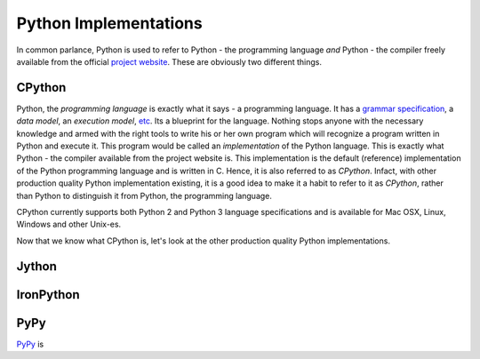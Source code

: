 Python Implementations
----------------------
 
In common parlance, Python is used to refer to Python - the
programming language *and* Python - the compiler freely available from
the official `project website`_. These are obviously two different
things. 

CPython
=======

Python, the *programming language* is exactly what it says - a
programming language. It has a `grammar specification`_, a `data
model`, an `execution model`, etc_. Its a blueprint for the
language. Nothing stops anyone with the necessary knowledge and armed
with the right tools to write his or her own program which will
recognize a program written in Python and execute it. This program
would be called an *implementation* of the Python language. This is
exactly what Python - the compiler available from the project website
is. This implementation is the default (reference) implementation of the Python
programming language and is written in C. Hence, it is also referred
to as `CPython`. Infact, with other production quality Python
implementation existing, it is a good idea to make it a habit to refer
to it as `CPython`, rather than Python to distinguish it from Python,
the programming language.

CPython currently supports both Python 2 and Python 3 language
specifications and is available for Mac OSX, Linux, Windows and other
Unix-es.
 
Now that we know what CPython is, let's look at the other production
quality Python implementations.

Jython
======


IronPython
==========

PyPy
====

`PyPy`_ is 



.. _`project website`: http://www.python.org
.. _`grammar specification`: http://docs.python.org/3/reference/grammar.html
.. _etc: http://docs.python.org/3/reference/index.html
.. _`PyPy`: http://pypy.org/
